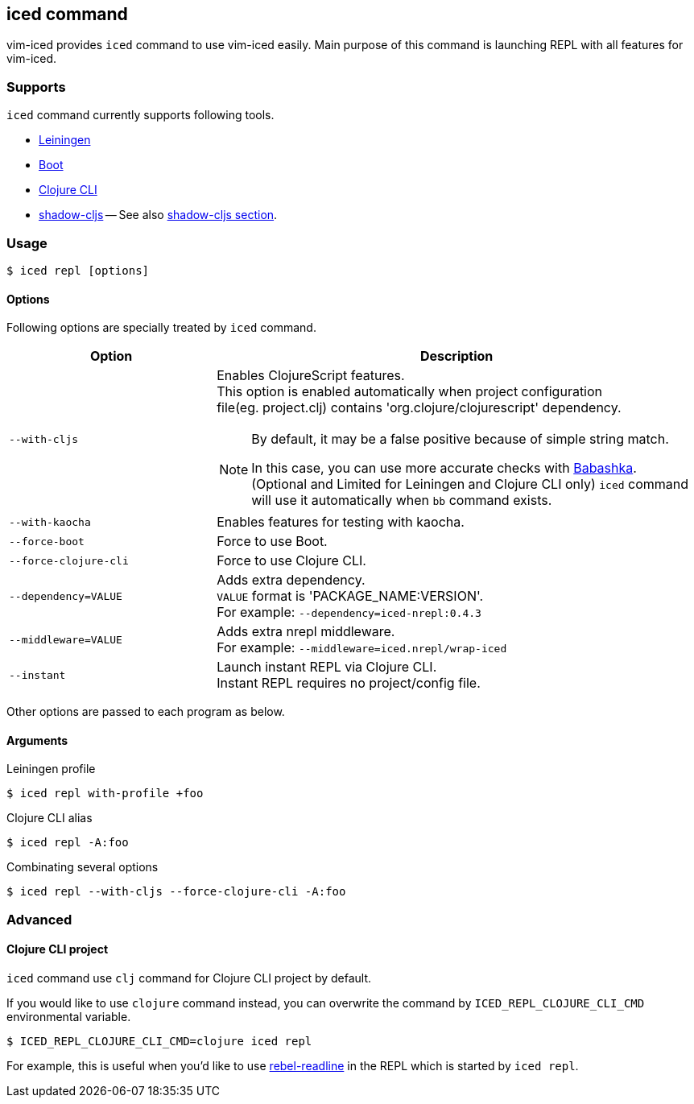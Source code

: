 == iced command [[iced_command]]

vim-iced provides `iced` command to use vim-iced easily.
Main purpose of this command is launching REPL with all features for vim-iced.

=== Supports [[iced_supports]]

`iced` command currently supports following tools.

- https://github.com/technomancy/leiningen[Leiningen]
- https://github.com/boot-clj/boot[Boot]
- https://clojure.org/guides/deps_and_cli[Clojure CLI]
- https://github.com/thheller/shadow-cljs[shadow-cljs]
-- See also <<clojurescript_shadow_cljs, shadow-cljs section>>.

=== Usage [[iced_usage]]

[source,shell]
----
$ iced repl [options]
----

==== Options

Following options are specially treated by `iced` command.

[cols="30,70a"]
|===
| Option | Description

| `--with-cljs`
| Enables ClojureScript features. +
This option is enabled automatically when project configuration +
file(eg. project.clj) contains 'org.clojure/clojurescript' dependency.
[NOTE]
====
By default, it may be a false positive because of simple string match.

In this case, you can use more accurate checks with
https://github.com/borkdude/babashka[Babashka].
(Optional and Limited for Leiningen and Clojure CLI only)
`iced` command will use it automatically when `bb` command exists.
====

| `--with-kaocha`
| Enables features for testing with kaocha.

| `--force-boot`
| Force to use Boot.

| `--force-clojure-cli`
| Force to use Clojure CLI.

| `--dependency=VALUE`
| Adds extra dependency. +
`VALUE` format is 'PACKAGE_NAME:VERSION'. +
For example: `--dependency=iced-nrepl:0.4.3`

| `--middleware=VALUE`
| Adds extra nrepl middleware. +
For example: `--middleware=iced.nrepl/wrap-iced`

| `--instant`
| Launch instant REPL via Clojure CLI. +
Instant REPL requires no project/config file.

|===

Other options are passed to each program as below.

==== Arguments [[iced_arguments]]

.Leiningen profile
[source,shell]
----
$ iced repl with-profile +foo
----

.Clojure CLI alias
[source,shell]
----
$ iced repl -A:foo
----

.Combinating several options
[source,shell]
----
$ iced repl --with-cljs --force-clojure-cli -A:foo
----

=== Advanced [[iced_command_advanced]]

==== Clojure CLI project

`iced` command use `clj` command for Clojure CLI project by default.

If you would like to use `clojure` command instead, you can overwrite the command by `ICED_REPL_CLOJURE_CLI_CMD` environmental variable.

[source,shell]
----
$ ICED_REPL_CLOJURE_CLI_CMD=clojure iced repl
----

For example, this is useful when you'd like to use https://github.com/bhauman/rebel-readline[rebel-readline] in the REPL which is started by `iced repl`.

